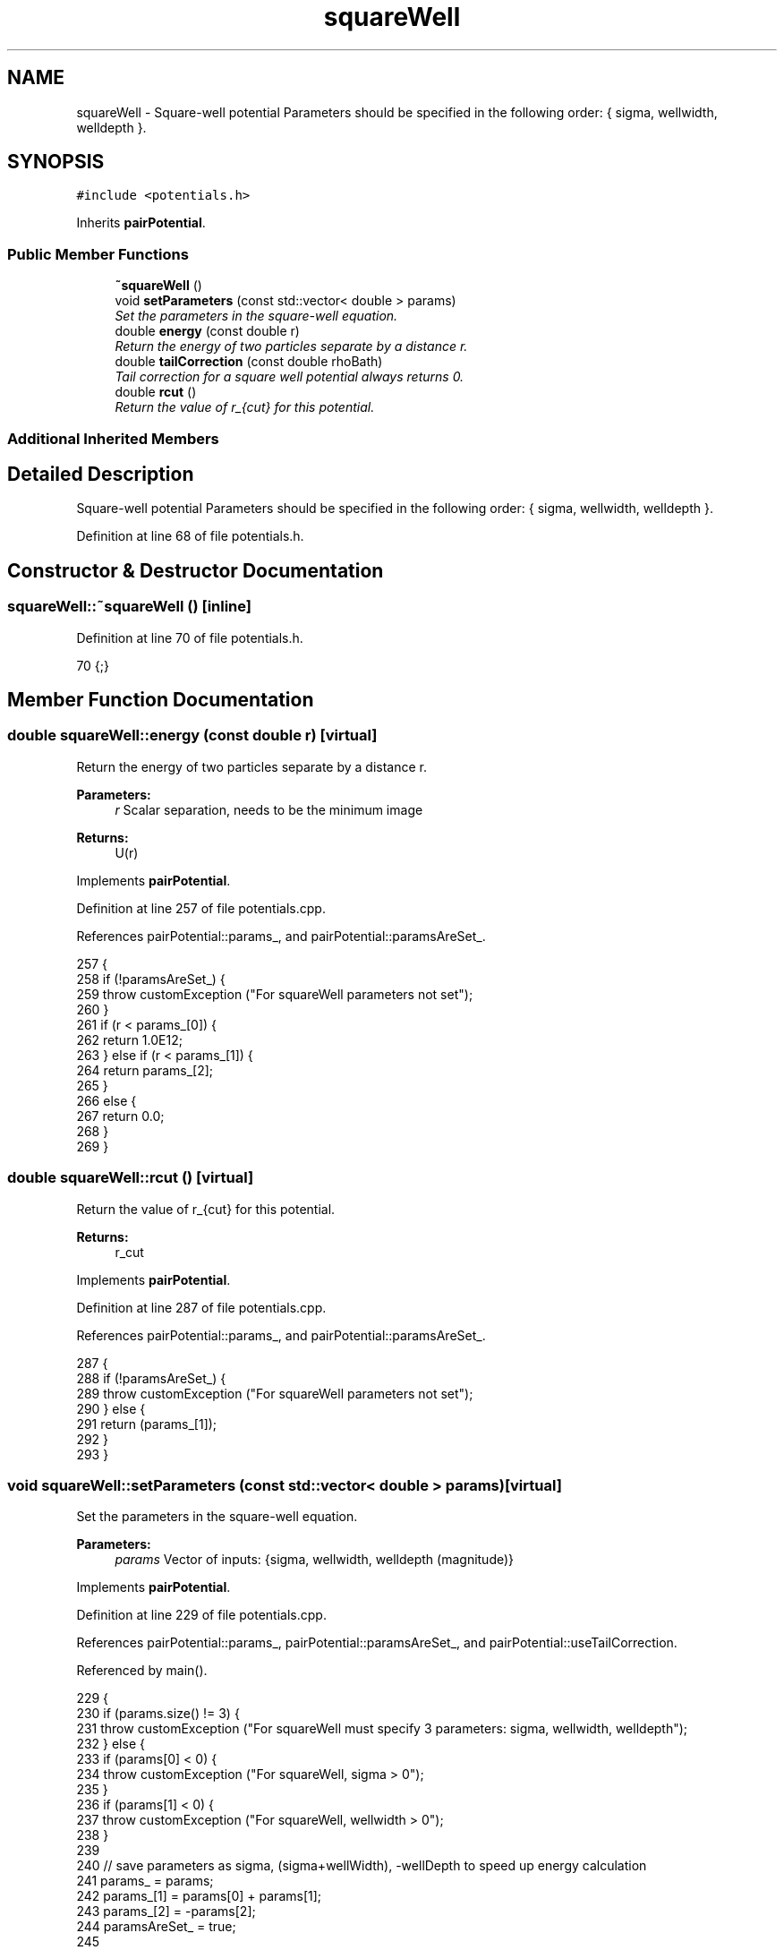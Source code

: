 .TH "squareWell" 3 "Mon Aug 10 2015" "Version v0.0.1" "Multicomponent  Monte Carlo Simulation" \" -*- nroff -*-
.ad l
.nh
.SH NAME
squareWell \- Square-well potential Parameters should be specified in the following order: { sigma, wellwidth, welldepth }\&.  

.SH SYNOPSIS
.br
.PP
.PP
\fC#include <potentials\&.h>\fP
.PP
Inherits \fBpairPotential\fP\&.
.SS "Public Member Functions"

.in +1c
.ti -1c
.RI "\fB~squareWell\fP ()"
.br
.ti -1c
.RI "void \fBsetParameters\fP (const std::vector< double > params)"
.br
.RI "\fISet the parameters in the square-well equation\&. \fP"
.ti -1c
.RI "double \fBenergy\fP (const double r)"
.br
.RI "\fIReturn the energy of two particles separate by a distance r\&. \fP"
.ti -1c
.RI "double \fBtailCorrection\fP (const double rhoBath)"
.br
.RI "\fITail correction for a square well potential always returns 0\&. \fP"
.ti -1c
.RI "double \fBrcut\fP ()"
.br
.RI "\fIReturn the value of r_{cut} for this potential\&. \fP"
.in -1c
.SS "Additional Inherited Members"
.SH "Detailed Description"
.PP 
Square-well potential Parameters should be specified in the following order: { sigma, wellwidth, welldepth }\&. 
.PP
Definition at line 68 of file potentials\&.h\&.
.SH "Constructor & Destructor Documentation"
.PP 
.SS "squareWell::~squareWell ()\fC [inline]\fP"

.PP
Definition at line 70 of file potentials\&.h\&.
.PP
.nf
70 {;}
.fi
.SH "Member Function Documentation"
.PP 
.SS "double squareWell::energy (const double r)\fC [virtual]\fP"

.PP
Return the energy of two particles separate by a distance r\&. 
.PP
\fBParameters:\fP
.RS 4
\fIr\fP Scalar separation, needs to be the minimum image
.RE
.PP
\fBReturns:\fP
.RS 4
U(r) 
.RE
.PP

.PP
Implements \fBpairPotential\fP\&.
.PP
Definition at line 257 of file potentials\&.cpp\&.
.PP
References pairPotential::params_, and pairPotential::paramsAreSet_\&.
.PP
.nf
257                                          {
258                 if (!paramsAreSet_) {
259                                 throw customException ("For squareWell parameters not set");
260                 }
261                 if (r < params_[0]) {
262                                 return 1\&.0E12;
263                 } else if (r < params_[1]) {
264                                 return params_[2];
265                 }
266                 else {
267                                 return 0\&.0;
268                 }
269 }
.fi
.SS "double squareWell::rcut ()\fC [virtual]\fP"

.PP
Return the value of r_{cut} for this potential\&. 
.PP
\fBReturns:\fP
.RS 4
r_cut 
.RE
.PP

.PP
Implements \fBpairPotential\fP\&.
.PP
Definition at line 287 of file potentials\&.cpp\&.
.PP
References pairPotential::params_, and pairPotential::paramsAreSet_\&.
.PP
.nf
287                          {
288                 if (!paramsAreSet_) {
289                                 throw customException ("For squareWell parameters not set");
290                 } else {
291                                 return (params_[1]);
292                 }
293 }
.fi
.SS "void squareWell::setParameters (const std::vector< double > params)\fC [virtual]\fP"

.PP
Set the parameters in the square-well equation\&. 
.PP
\fBParameters:\fP
.RS 4
\fIparams\fP Vector of inputs: {sigma, wellwidth, welldepth (magnitude)} 
.RE
.PP

.PP
Implements \fBpairPotential\fP\&.
.PP
Definition at line 229 of file potentials\&.cpp\&.
.PP
References pairPotential::params_, pairPotential::paramsAreSet_, and pairPotential::useTailCorrection\&.
.PP
Referenced by main()\&.
.PP
.nf
229                                                                  {
230                 if (params\&.size() != 3) {
231                                 throw customException ("For squareWell must specify 3 parameters: sigma, wellwidth, welldepth");
232                 } else {
233                                 if (params[0] < 0) {
234                                                 throw customException ("For squareWell, sigma > 0");
235                                 }
236                                 if (params[1] < 0) {
237                                                 throw customException ("For squareWell, wellwidth > 0");
238                                 }
239                                 
240                                 // save parameters as sigma, (sigma+wellWidth), -wellDepth to speed up energy calculation
241                                 params_ = params;
242                                 params_[1] = params[0] + params[1];
243                                 params_[2] = -params[2];
244                                 paramsAreSet_ = true;
245                                 
246                                 useTailCorrection = false;
247                 }
248 }
.fi
.SS "double squareWell::tailCorrection (const double rhoBath)\fC [virtual]\fP"

.PP
Tail correction for a square well potential always returns 0\&. 
.PP
\fBParameters:\fP
.RS 4
\fINumber\fP density of the surrounding fluid
.RE
.PP
\fBReturns:\fP
.RS 4
U_tail 
.RE
.PP

.PP
Implements \fBpairPotential\fP\&.
.PP
Definition at line 278 of file potentials\&.cpp\&.
.PP
.nf
278                                                       {
279                 return 0\&.0;
280 }
.fi


.SH "Author"
.PP 
Generated automatically by Doxygen for Multicomponent Monte Carlo Simulation from the source code\&.
